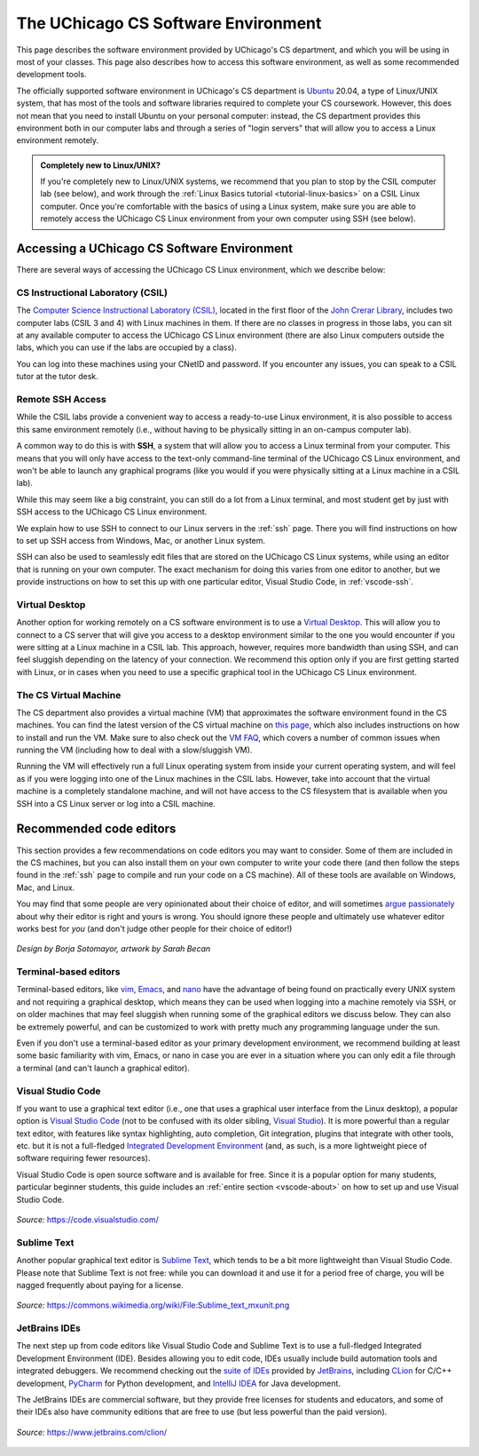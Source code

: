.. _software-environment:

The UChicago CS Software Environment
====================================

This page describes the software environment provided by UChicago's CS department,
and which you will be using in most of your classes. This page also describes
how to access this software environment, as well as some recommended development tools.

The officially supported software environment in UChicago's CS department is
`Ubuntu <https://ubuntu.com/>`__ 20.04, a type of Linux/UNIX system, that has
most of the tools and software libraries required to complete your
CS coursework. However, this does not mean that you need to install Ubuntu on your personal computer:
instead, the CS department provides this environment both in our computer
labs and through a series of "login servers" that will allow you to access
a Linux environment remotely.

.. admonition:: Completely new to Linux/UNIX?

   If you're completely new to Linux/UNIX systems, we recommend that you plan
   to stop by the CSIL computer lab (see below), and work through the
   :ref:`Linux Basics tutorial <tutorial-linux-basics>` on a CSIL Linux computer.
   Once you're
   comfortable with the basics of using a Linux system, make sure you
   are able to remotely access the UChicago CS Linux environment
   from your own computer using SSH (see below).

Accessing a UChicago CS Software Environment
--------------------------------------------

There are several ways of accessing the UChicago CS Linux environment,
which we describe below:

CS Instructional Laboratory (CSIL)
~~~~~~~~~~~~~~~~~~~~~~~~~~~~~~~~~~

The `Computer Science Instructional Laboratory (CSIL) <https://csil.cs.uchicago.edu/>`__,
located in the first floor of the `John Crerar Library <https://maps.uchicago.edu/location/john-crerar-library/>`__,
includes two computer labs (CSIL 3 and 4) with Linux machines in them. If there
are no classes in progress in those labs, you can sit at any available
computer to access the UChicago CS Linux environment (there are also Linux
computers outside the labs, which you can use if the labs are occupied by a class).

You can log into these machines using your CNetID and password. If you
encounter any issues, you can speak to a CSIL tutor at the tutor desk.

Remote SSH Access
~~~~~~~~~~~~~~~~~

While the CSIL labs provide a convenient way to access a ready-to-use
Linux environment, it is also possible to access this same environment
remotely (i.e., without having to be physically sitting in an on-campus
computer lab).

A common way to do this is with **SSH**, a system that will allow
you to access a Linux terminal from your computer. This means that
you will only have access to the text-only command-line terminal
of the UChicago CS Linux environment, and won't be able to launch
any graphical programs (like you would if you were physically
sitting at a Linux machine in a CSIL lab).

While this may seem like a big constraint, you can still do a lot
from a Linux terminal, and most student get by just with SSH
access to the UChicago CS Linux environment.

We explain how to use SSH to connect to our Linux servers in the
:ref:`ssh` page. There you will find instructions on how to
set up SSH access from Windows, Mac, or another Linux system.

SSH can also be used to seamlessly edit files that are stored
on the UChicago CS Linux systems, while using an editor
that is running on your own computer. The exact mechanism
for doing this varies from one editor to another, but we
provide instructions on how to set this up with one particular
editor, Visual Studio Code, in :ref:`vscode-ssh`.

Virtual Desktop
~~~~~~~~~~~~~~~

Another option for working remotely on a CS software environment is to use a `Virtual Desktop <https://howto.cs.uchicago.edu/techstaff:vdesk>`__. This will allow you to connect to a CS server that will give you access to a desktop environment similar to the one you would encounter if you were sitting at a Linux machine in a CSIL lab. This approach, however, requires more bandwidth than using SSH, and can feel sluggish depending on the latency of your connection. We recommend this option only if you are first getting started with Linux, or in cases when you need to use a specific graphical tool in the UChicago CS Linux environment.

The CS Virtual Machine
~~~~~~~~~~~~~~~~~~~~~~

The CS department also provides a virtual machine (VM) that approximates the software environment found in the CS machines. You can find the latest version of the CS virtual machine on `this page <https://howto.cs.uchicago.edu/vm:index>`__, which also includes instructions on how to install and run the VM. Make sure to also check out the `VM FAQ <https://howto.cs.uchicago.edu/vm:faq>`__, which covers a number of common issues when running the VM (including how to deal with a slow/sluggish VM).

Running the VM will effectively run a full Linux operating system from inside your current operating system, and will feel as if you were logging into one of the Linux machines in the CSIL labs.  However, take into account that the virtual machine is a completely standalone machine, and will not have access to the CS filesystem that is available when you SSH into a CS Linux server or log into a CSIL machine.


Recommended code editors
------------------------

This section provides a few recommendations on code editors you may want to consider. Some of them are included in the CS machines, but you can also install them on your own computer to write your code there (and then follow the steps found in the :ref:`ssh` page to compile and run your code on a CS machine). All of these tools are available on Windows, Mac, and Linux.

You may find that some people are very opinionated about their choice of editor, and will sometimes `argue passionately <https://en.wikipedia.org/wiki/Editor_war>`__ about why their editor is right and yours is wrong. You should ignore these people and ultimately use whatever editor works best for *you* (and don't judge other people for their choice of editor!)

.. figure:: ../_static/editors.jpg
   :align: center
   :alt: Use whatever editor works for you

   *Design by Borja Sotomayor, artwork by Sarah Becan*

Terminal-based editors
~~~~~~~~~~~~~~~~~~~~~~

Terminal-based editors, like `vim <https://www.vim.org/>`__, `Emacs <https://www.gnu.org/software/emacs/>`__, and `nano <https://www.nano-editor.org/>`__ have the advantage of being found on practically every UNIX system and not requiring a graphical desktop, which means they can be used when logging into a machine remotely via SSH, or on older machines that may feel sluggish when running some of the graphical editors we discuss below. They can also be extremely powerful, and can be customized to work with pretty much any programming language under the sun.

Even if you don't use a terminal-based editor as your primary development environment, we recommend building at least some basic familiarity with  vim, Emacs, or nano in case you are ever in a situation where you can only edit a file through a terminal (and can't launch a graphical editor).


Visual Studio Code
~~~~~~~~~~~~~~~~~~

If you want to use a graphical text editor (i.e., one that uses a graphical user interface from the Linux desktop), a popular option is `Visual Studio Code <https://code.visualstudio.com/>`__ (not to be confused with its older sibling, `Visual Studio <https://visualstudio.microsoft.com/vs/>`__). It is more powerful than a regular text editor, with features like syntax highlighting, auto completion, Git integration, plugins that integrate with other tools, etc. but it is not a full-fledged `Integrated Development Environment <https://en.wikipedia.org/wiki/Integrated_development_environment>`__ (and, as such, is a more lightweight piece of software requiring fewer resources).

Visual Studio Code is open source software and is available for free. Since it is a popular option
for many students, particular beginner students, this guide includes an :ref:`entire section <vscode-about>`
on how to set up and use Visual Studio Code.

.. figure:: ../_static/vscode.png
   :align: center
   :alt: Screenshot of Visual Studio Code

   *Source:* https://code.visualstudio.com/


Sublime Text
~~~~~~~~~~~~

Another popular graphical text editor is `Sublime Text <https://www.sublimetext.com/>`__, which tends to be a bit more lightweight than Visual Studio Code. Please note that Sublime Text is not free: while you can download it and use it for a period free of charge, you will be nagged frequently about paying for a license.

.. figure:: ../_static/sublime.png
   :align: center
   :alt: Screenshot of Sublime Text

   *Source:* https://commons.wikimedia.org/wiki/File:Sublime_text_mxunit.png

JetBrains IDEs
~~~~~~~~~~~~~~

The next step up from code editors like Visual Studio Code and Sublime Text is to use a full-fledged Integrated Development Environment (IDE). Besides allowing you to edit code, IDEs usually include build automation tools and integrated debuggers. We recommend checking out the `suite of IDEs <https://www.jetbrains.com/products.html#type=ide>`__ provided by `JetBrains <https://www.jetbrains.com/>`__, including `CLion <https://www.jetbrains.com/clion>`__ for C/C++ development, `PyCharm <https://www.jetbrains.com/pycharm>`__ for Python development, and `IntelliJ IDEA <https://www.jetbrains.com/idea>`__ for Java development.

The JetBrains IDEs are commercial software, but they provide free licenses for students and educators, and some of their IDEs also have community editions that are free to use (but less powerful than the paid version).

.. figure:: ../_static/clion.png
   :align: center
   :alt: Screenshot of CLion

   *Source:* https://www.jetbrains.com/clion/

